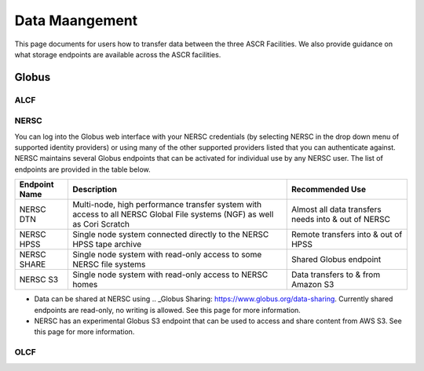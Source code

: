 Data Maangement
========================
This page documents for users how to transfer data between the three ASCR Facilities.   
We also provide guidance on what storage endpoints are available across the ASCR facilities. 


Globus
-------

ALCF
~~~~~~


NERSC
~~~~~~
You can log into the Globus web interface with your NERSC credentials (by selecting NERSC in the drop down menu of supported identity providers) 
or using many of the other supported providers listed that you can authenticate against. 
NERSC maintains several Globus endpoints that can be activated for individual use by any NERSC user. 
The list of endpoints are provided in the table below. 


+----------------+-----------------------------------------------+---------------------------+
|  Endpoint Name |               Description                     | Recommended Use           |
+================+===============================================+===========================+
|  NERSC DTN     | Multi-node, high performance transfer system  | Almost all data transfers |
|                | with access to all NERSC Global File          | needs into & out of NERSC |
|                | systems (NGF) as well as Cori Scratch         |                           |
+----------------+-----------------------------------------------+---------------------------+
|   NERSC HPSS   | Single node system connected directly to      | Remote transfers into &   |
|                | the NERSC HPSS tape archive                   | out of HPSS               |
+----------------+-----------------------------------------------+---------------------------+
|  NERSC SHARE   | Single node system with read-only access to   | Shared Globus endpoint    |
|                | some NERSC file systems                       |                           |
+----------------+-----------------------------------------------+---------------------------+
|    NERSC S3    | Single node system with read-only             | Data transfers to  & from |
|                | access to NERSC homes                         | Amazon S3                 |                   
+----------------+-----------------------------------------------+---------------------------+


* Data can be shared at NERSC using .. _Globus Sharing: https://www.globus.org/data-sharing. Currently shared endpoints are read-only, no writing is allowed. See this page for more information. 
* NERSC has an experimental Globus S3 endpoint that can be used to access and share content from AWS S3. See this page for more information. 



OLCF
~~~~~~
